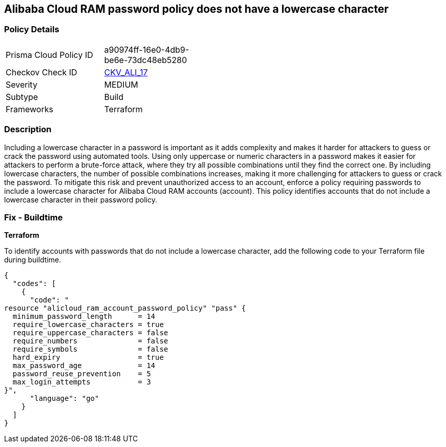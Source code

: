 == Alibaba Cloud RAM password policy does not have a lowercase character


=== Policy Details 

[width=45%]
[cols="1,1"]
|=== 
|Prisma Cloud Policy ID 
| a90974ff-16e0-4db9-be6e-73dc48eb5280

|Checkov Check ID 
| https://github.com/bridgecrewio/checkov/tree/master/checkov/terraform/checks/resource/alicloud/RAMPasswordPolicyLowercaseLetter.py[CKV_ALI_17]

|Severity
|MEDIUM

|Subtype
|Build
// , Run

|Frameworks
|Terraform

|=== 



=== Description 


Including a lowercase character in a password is important as it adds complexity and makes it harder for attackers to guess or crack the password using automated tools. Using only uppercase or numeric characters in a password makes it easier for attackers to perform a brute-force attack, where they try all possible combinations until they find the correct one. By including lowercase characters, the number of possible combinations increases, making it more challenging for attackers to guess or crack the password. To mitigate this risk and prevent unauthorized access to an account, enforce a policy requiring passwords to include a lowercase character for Alibaba Cloud RAM accounts (account). This policy identifies accounts that do not include a lowercase character in their password policy.

////
=== Fix - Runtime
Alibaba Cloud Portal
. Log in to Alibaba Cloud Portal
. Go to Resource Access Management (RAM) service
. In the left-side navigation pane, click on 'Settings'
. In the 'Security Settings' tab, In the 'Password Strength Settings' Section, Click on 'Edit Password Rule'
. In the 'Required Elements in Password' field, select 'Lowercase Letters'
. Click on 'OK'
. Click on 'Close'
////

=== Fix - Buildtime


*Terraform* 

To identify accounts with passwords that do not include a lowercase character, add the following code to your Terraform file during buildtime.



[source,go]
----
{
  "codes": [
    {
      "code": "
resource "alicloud_ram_account_password_policy" "pass" {
  minimum_password_length      = 14
  require_lowercase_characters = true
  require_uppercase_characters = false
  require_numbers              = false
  require_symbols              = false
  hard_expiry                  = true
  max_password_age             = 14
  password_reuse_prevention    = 5
  max_login_attempts           = 3
}",
      "language": "go"
    }
  ]
}
----
